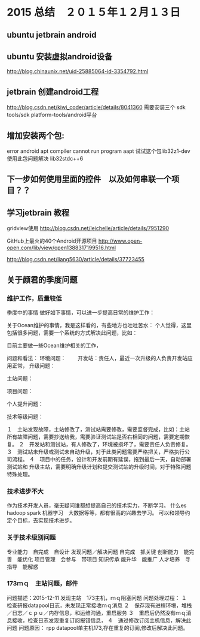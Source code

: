 * 2015 总结　２０１５年１２月１３日
** ubuntu jetbrain android

** ubuntu 安装虚拟android设备
http://blog.chinaunix.net/uid-25885064-id-3354792.html
  
** jetbrain 创建android工程
http://blog.csdn.net/kiwi_coder/article/details/8041360
需要安装三个  sdk tools/sdk platform-tools/android平台 

** 增加安装两个包:
error android apt compiler cannot run program aapt
试试这个包lib32z1-dev 使用此包问题解决
lib32stdc++6

** 下一步如何使用里面的控件　以及如何串联一个项目？？
** 学习jetbrain 教程

gridview使用
   http://blog.csdn.net/leichelle/article/details/7951290

GitHub上最火的40个Android开源项目
http://www.open-open.com/lib/view/open1388317199516.html

http://blog.csdn.net/liang5630/article/details/37723455

** 关于颜君的季度问题

*** 维护工作，质量较低
季度中的事情
做好如下事情，可以进一步提高日常的维护工作：

关于Ocean维护的事情，我是这样看的，有些地方也吐吐苦水：
个人觉得，这里包括很多问题，需要一个系统的方式解决此问题，比如：

目前主要做一些Ocean维护相关的工作，

问题和看法：
环境问题：
　　开发站：责任人，最近一次升级的人负责开发站应用正常，
升级问题：

主站问题：

项目问题：

个人提升问题：

技术等级问题：



１　主站发现故障，主站修改了，测试站需要修改，需要监督完成，比如：主站
所有故障问题，需要抄送给我，需要验证测试站是否右相同的问题，需要定期恢复。
２　开发站和测试站，有人修改了，环境被损坏了，需要责任人负责修复。
３　测试站未升级或测试未自动升级，对于此类问题需要严格把关，严格执行公
司流程。
４　项目中的任务，设计和开发前期有延误，拖到最后一天，自动部署测试站和
升级主站，需要明确升级计划和提交测试站的升级时间，对于特殊问题特殊处理。

*** 技术进步不大
作为技术开发人员，毫无疑问谁都想提高自己的技术实力，不断学习。
什么es hadoop spark 机器学习　大数据等等，都有很高的兴趣去学习。
可以和领导约定个目标，去实现技术进步。

*** 关于技术级别问题
专业能力　自完成　自设计
发现问题／解决问题 自完成　抓关键
创新能力　能完善　能优化
项目管理　会参与　带项目
知识传承  能升华　能推广
人才培养　寻指导　能解惑
    
*** 173ｍｑ　主站问题，邮件
问题描述：2015-12-11
发现主站　173主机，ｍｑ阻塞问题
问题处理过程：
１　检查研报datapool日志，未发现正常接收ｍｑ消息
２　保存现有进程环境，堆栈／日志／ｃｐｕ／内存信息，和运维沟通，重启服务
３　重启后仍然没有ｍｑ消息接收，检查日志发现重复订阅报错信息，
４　通过修改订阅主机信息，解决此问题
问题原因：
rpp datapool单主机173,存在重复的订阅,修改后解决此问题。

